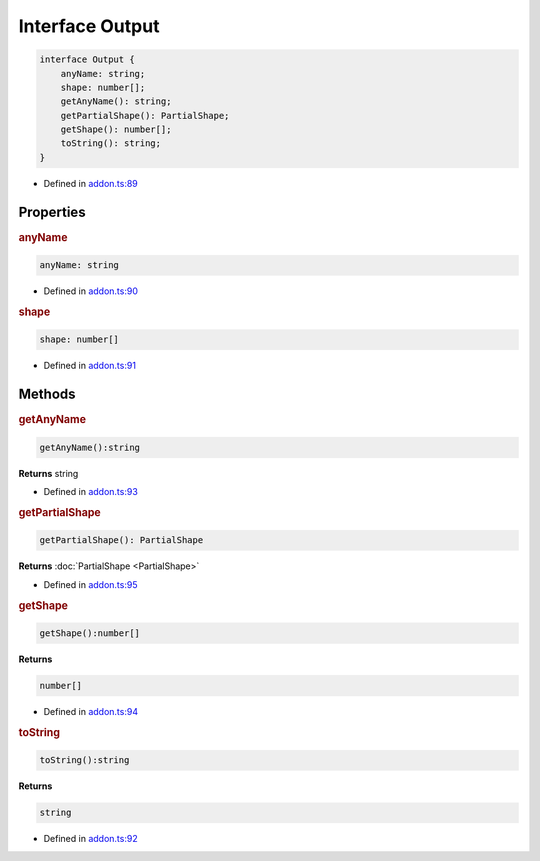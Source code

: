 Interface Output
================


.. code-block:: json

   interface Output {
       anyName: string;
       shape: number[];
       getAnyName(): string;
       getPartialShape(): PartialShape;
       getShape(): number[];
       toString(): string;
   }

- Defined in
  `addon.ts:89 <https://github.com/openvinotoolkit/openvino/blob/releases/2024/0/src/bindings/js/node/lib/addon.ts#L89>`__

Properties
#####################

.. rubric:: anyName



.. code-block:: json

   anyName: string

-  Defined in
   `addon.ts:90 <https://github.com/openvinotoolkit/openvino/blob/releases/2024/0/src/bindings/js/node/lib/addon.ts#L90>`__



.. rubric:: shape



.. code-block:: json

   shape: number[]

-  Defined in
   `addon.ts:91 <https://github.com/openvinotoolkit/openvino/blob/releases/2024/0/src/bindings/js/node/lib/addon.ts#L91>`__



Methods
#####################

.. rubric:: getAnyName


.. code-block:: json

  getAnyName():string


**Returns** string

- Defined in
  `addon.ts:93 <https://github.com/openvinotoolkit/openvino/blob/releases/2024/0/src/bindings/js/node/lib/addon.ts#L93>`__

.. rubric:: getPartialShape


.. code-block:: json

    getPartialShape(): PartialShape


**Returns** :doc:`PartialShape <PartialShape>`

- Defined in
  `addon.ts:95 <https://github.com/openvinotoolkit/openvino/blob/releases/2024/0/src/bindings/js/node/lib/addon.ts#L95>`__

.. rubric:: getShape


.. code-block:: json

   getShape():number[]

**Returns**

.. code-block:: json

   number[]

- Defined in
  `addon.ts:94 <https://github.com/openvinotoolkit/openvino/blob/releases/2024/0/src/bindings/js/node/lib/addon.ts#L94>`__

.. rubric:: toString


.. code-block:: json

   toString():string

**Returns**

.. code-block:: json

   string

- Defined in
  `addon.ts:92 <https://github.com/openvinotoolkit/openvino/blob/releases/2024/0/src/bindings/js/node/lib/addon.ts#L92>`__
